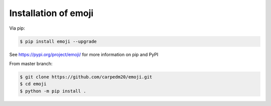.. _install:

Installation of emoji
=====================

Via pip:

.. code-block:: console

    $ pip install emoji --upgrade

See https://pypi.org/project/emoji/ for more information on pip and PyPI

From master branch:

.. code-block:: console

    $ git clone https://github.com/carpedm20/emoji.git
    $ cd emoji
    $ python -m pip install .
